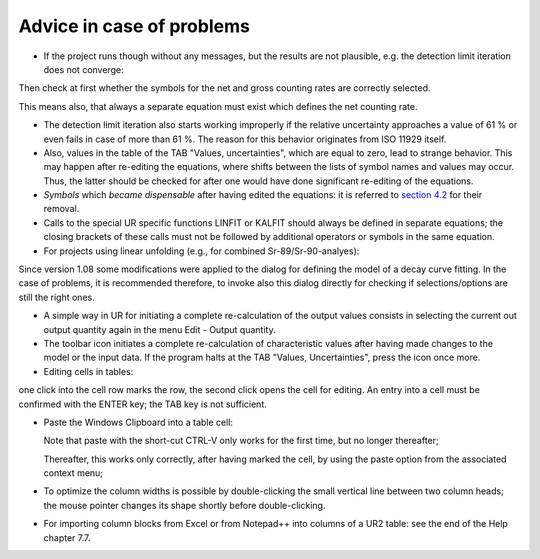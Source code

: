 Advice in case of problems
--------------------------

-  If the project runs though without any messages, but the results are
   not plausible, e.g. the detection limit iteration does not converge:

Then check at first whether the symbols for the net and gross counting
rates are correctly selected.

This means also, that always a separate equation must exist which
defines the net counting rate.

-  The detection limit iteration also starts working improperly if the
   relative uncertainty approaches a value of 61 % or even fails in case
   of more than 61 %. The reason for this behavior originates from ISO
   11929 itself.

-  Also, values in the table of the TAB "Values, uncertainties", which
   are equal to zero, lead to strange behavior. This may happen after
   re-editing the equations, where shifts between the lists of symbol
   names and values may occur. Thus, the latter should be checked for
   after one would have done significant re-editing of the equations.

-  *Symbols* which *became dispensable* after having edited the
   equations: it is referred to `section
   4.2 <#URH_Dispensable_Symbols_EN>`__ for their removal.

-  Calls to the special UR specific functions LINFIT or KALFIT should
   always be defined in separate equations; the closing brackets of
   these calls must not be followed by additional operators or symbols
   in the same equation.

-  For projects using linear unfolding (e.g., for combined
   Sr-89/Sr-90-analyes):

Since version 1.08 some modifications were applied to the dialog for
defining the model of a decay curve fitting. In the case of problems, it
is recommended therefore, to invoke also this dialog directly for
checking if selections/options are still the right ones.

-  A simple way in UR for initiating a complete re-calculation of the
   output values consists in selecting the current out output quantity
   again in the menu Edit - Output quantity.

-  The toolbar icon |view-refresh| initiates a complete
   re-calculation of characteristic values after having made changes to
   the model or the input data. If the program halts at the TAB "Values,
   Uncertainties", press the |view-refresh| icon once more.

-  Editing cells in tables:

one click into the cell row marks the row, the second click opens the
cell for editing. An entry into a cell must be confirmed with the ENTER
key; the TAB key is not sufficient.

-  Paste the Windows Clipboard into a table cell:

   Note that paste with the short-cut CTRL-V only works for the first
   time, but no longer thereafter;

   Thereafter, this works only correctly, after having marked the cell,
   by using the paste option from the associated context menu;

-  To optimize the column widths is possible by double-clicking the
   small vertical line between two column heads; the mouse pointer
   changes its shape shortly before double-clicking.

-  For importing column blocks from Excel or from Notepad++ into columns
   of a UR2 table: see the end of the Help chapter 7.7.

.. |view-refresh| image:: /_static/icons/view-refresh.png
   :height: 2ex
   :align: middle
   :class: no-scaled-link